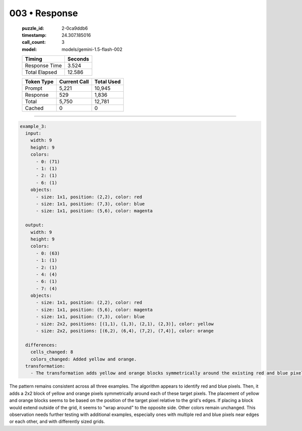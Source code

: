 003 • Response
==============

   :puzzle_id: 2-0ca9ddb6
   :timestamp: 24.307.185016
   :call_count: 3

   :model: models/gemini-1.5-flash-002

   +----------------+--------------+
   | Timing         |      Seconds |
   +================+==============+
   | Response Time  |        3.524 |
   +----------------+--------------+
   | Total Elapsed  |       12.586 |
   +----------------+--------------+



   +----------------+--------------+-------------+
   | Token Type     | Current Call |  Total Used |
   +================+==============+=============+
   | Prompt         |        5,221 |      10,945 |
   +----------------+--------------+-------------+
   | Response       |          529 |       1,836 |
   +----------------+--------------+-------------+
   | Total          |        5,750 |      12,781 |
   +----------------+--------------+-------------+
   | Cached         |            0 |           0 |
   +----------------+--------------+-------------+


====


.. code-block:: yaml

   example_3:
     input:
       width: 9
       height: 9
       colors:
         - 0: (71)
         - 1: (1)
         - 2: (1)
         - 6: (1)
       objects:
         - size: 1x1, position: (2,2), color: red
         - size: 1x1, position: (7,3), color: blue
         - size: 1x1, position: (5,6), color: magenta

     output:
       width: 9
       height: 9
       colors:
         - 0: (63)
         - 1: (1)
         - 2: (1)
         - 4: (4)
         - 6: (1)
         - 7: (4)
       objects:
         - size: 1x1, position: (2,2), color: red
         - size: 1x1, position: (5,6), color: magenta
         - size: 1x1, position: (7,3), color: blue
         - size: 2x2, positions: [(1,1), (1,3), (2,1), (2,3)], color: yellow
         - size: 2x2, positions: [(6,2), (6,4), (7,2), (7,4)], color: orange

     differences:
       cells_changed: 8
       colors_changed: Added yellow and orange.
     transformation:
       - The transformation adds yellow and orange blocks symmetrically around the existing red and blue pixels, similar to previous examples.  Magenta remains unchanged.

The pattern remains consistent across all three examples.  The algorithm appears to identify red and blue pixels.  Then, it adds a 2x2 block of yellow and orange pixels symmetrically around each of these target pixels. The placement of yellow and orange blocks seems to be based on the position of the target pixel relative to the grid's edges.  If placing a block would extend outside of the grid, it seems to "wrap around" to the opposite side.  Other colors remain unchanged.  This observation needs further testing with additional examples, especially ones with multiple red and blue pixels near edges or each other, and with differently sized grids.



.. seealso::

   - :doc:`003-history`
   - :doc:`003-prompt`

